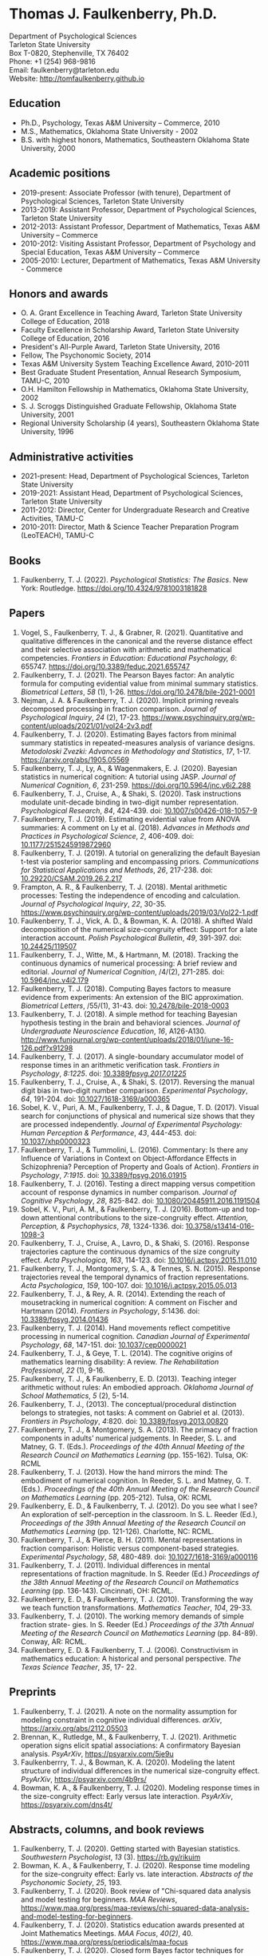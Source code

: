 #+TITLE: 
#+AUTHOR:
#+OPTIONS: toc:nil num:nil
#+LATEX_CLASS: article
#+LATEX_CLASS_OPTIONS: [article,10pt]
#+LATEX_HEADER: \usepackage[left=1in,right=1in,bottom=1in,top=1in]{geometry}
#+LATEX_HEADER: \usepackage{fancyhdr}
#+LATEX_HEADER: \pagestyle{fancyplain}
#+LATEX_HEADER: \lfoot{Last updated \today} \cfoot{} \rfoot{\thepage}

* Thomas J. Faulkenberry, Ph.D.

Department of Psychological Sciences\\  
Tarleton State University\\
Box T-0820, Stephenville, TX 76402\\  
Phone: +1 (254) 968-9816\\  
Email: faulkenberry@tarleton.edu\\
Website: [[http://tomfaulkenberry.github.io]]

** Education   
- Ph.D., Psychology, Texas A&M University – Commerce, 2010
- M.S., Mathematics, Oklahoma State University - 2002
- B.S. with highest honors, Mathematics, Southeastern Oklahoma State University, 2000

** Academic positions
- 2019-present: Associate Professor (with tenure), Department of Psychological Sciences, Tarleton State University
- 2013-2019: Assistant Professor, Department of Psychological Sciences, Tarleton State University
- 2012-2013: Assistant Professor, Department of Mathematics, Texas A&M University – Commerce
- 2010-2012: Visiting Assistant Professor, Department of Psychology and Special Education, Texas A&M University – Commerce
- 2005-2010: Lecturer, Department of Mathematics, Texas A&M University - Commerce

** Honors and awards
- O. A. Grant Excellence in Teaching Award, Tarleton State University College of Education, 2018
- Faculty Excellence in Scholarship Award, Tarleton State University College of Education, 2016
- President's All-Purple Award, Tarleton State University, 2016
- Fellow, The Psychonomic Society, 2014
- Texas A&M University System Teaching Excellence Award, 2010-2011
- Best Graduate Student Presentation, Annual Research Symposium, TAMU-C, 2010
- O.H. Hamilton Fellowship in Mathematics, Oklahoma State University, 2002
- S. J. Scroggs Distinguished Graduate Fellowship, Oklahoma State University, 2001
- Regional University Scholarship (4 years), Southeastern Oklahoma State University, 1996
  
** Administrative activities
- 2021-present: Head, Department of Psychological Sciences, Tarleton State University
- 2019-2021: Assistant Head, Department of Psychological Sciences, Tarleton State University
- 2011-2012: Director, Center for Undergraduate Research and Creative Activities, TAMU-C
- 2010-2011: Director, Math & Science Teacher Preparation Program (LeoTEACH), TAMU-C

** Books
1. Faulkenberry, T. J. (2022). /Psychological Statistics: The Basics/. New York: Routledge. https://doi.org/10.4324/9781003181828
   
** Papers
1. Vogel, S., Faulkenberry, T. J., & Grabner, R. (2021). Quantitative and qualitative differences in the canonical and the reverse distance effect and their selective association with arithmetic and mathematical competencies. /Frontiers in Education: Educational Psychology, 6/: 655747. https://doi.org/10.3389/feduc.2021.655747
1. Faulkenberry, T. J. (2021). The Pearson Bayes factor: An analytic formula for computing evidential value from minimal summary statistics. /Biometrical Letters/, /58/ (1), 1-26. https://doi.org/10.2478/bile-2021-0001 
1. Nejman, J. A. & Faulkenberry, T. J. (2020). Implicit priming reveals decomposed processing in fraction comparison. /Journal of Psychological Inquiry/, /24/ (2), 17-23. https://www.psychinquiry.org/wp-content/uploads/2021/01/vol24-2v3.pdf
2. Faulkenberry, T. J. (2020). Estimating Bayes factors from minimal summary statistics in repeated-measures analysis of variance designs. /Metodoloski Zvezki: Advances in Methodology and Statistics/, /17/, 1-17.  https://arxiv.org/abs/1905.05569
3. Faulkenberry, T. J., Ly, A., & Wagenmakers, E. J. (2020). Bayesian statistics in numerical cognition: A tutorial using JASP. /Journal of Numerical Cognition/, /6/, 231-259. https://doi.org/10.5964/jnc.v6i2.288
4. Faulkenberry, T. J., Cruise, A., & Shaki, S. (2020). Task instructions modulate unit-decade binding in two-digit number representation. /Psychological Research/, /84/, 424-439. doi: [[https://dx.doi.org/10.1007/s00426-018-1057-9][10.1007/s00426-018-1057-9]]
5. Faulkenberry, T. J. (2019). Estimating evidential value from ANOVA summaries: A comment on Ly et al. (2018). /Advances in Methods and Practices in Psychological Science/, /2/, 406-409. doi: [[https://doi.org/10.1177/2515245919872960][10.1177/2515245919872960]]
6. Faulkenberry, T. J. (2019). A tutorial on generalizing the default Bayesian t-test via posterior sampling and encompassing priors. /Communications for Statistical Applications and Methods/, /26/, 217-238. doi: [[https://doi.org/10.29220/CSAM.2019.26.2.217][10.29220/CSAM.2019.26.2.217]]
7. Frampton, A. R., & Faulkenberry, T. J. (2018). Mental arithmetic processes: Testing the independence of encoding and calculation. /Journal of Psychological Inquiry/, /22/, 30-35. https://www.psychinquiry.org/wp-content/uploads/2019/03/Vol22-1.pdf
8. Faulkenberry, T. J., Vick, A. D., & Bowman, K. A. (2018). A shifted Wald decomposition of the numerical size-congruity effect: Support for a late interaction account. /Polish Psychological Bulletin/, /49/, 391-397. doi: [[http://dx.doi.org/10.24425/119507][10.24425/119507]]
9. Faulkenberry, T. J., Witte, M., & Hartmann, M. (2018). Tracking the continuous dynamics of numerical processing: A brief review and editorial. /Journal of Numerical Cognition/, /4/(2), 271-285. doi: [[http://dx.doi.org/10.5964/jnc.v4i2.179][10.5964/jnc.v4i2.179]]
10. Faulkenberry, T. J. (2018). Computing Bayes factors to measure evidence from experiments: An extension of the BIC approximation. /Biometrical Letters/, /55/(1), 31-43. doi: [[https://doi.org/10.2478/bile-2018-0003][10.2478/bile-2018-0003]]
11. Faulkenberry, T. J. (2018). A simple method for teaching Bayesian hypothesis testing in the brain and behavioral sciences. /Journal of Undergraduate Neuroscience Education/, /16/, A126-A130. http://www.funjournal.org/wp-content/uploads/2018/01/june-16-126.pdf?x91298
12. Faulkenberry, T. J. (2017). A single-boundary accumulator model of response times in an arithmetic verification task. /Frontiers in Psychology/, /8:1225/. doi: [[http://dx.doi.org/10.3389/fpsyg.2017.01225][10.3389/fpsyg.2017.01225/]]
13. Faulkenberry, T. J., Cruise, A., & Shaki, S. (2017). Reversing the manual digit bias in two-digit number comparison. /Experimental Psychology/, /64/, 191-204.  doi: [[http://dx.doi.org/10.1027/1618-3169/a000365][10.1027/1618-3169/a000365]]
14. Sobel, K. V., Puri, A. M., Faulkenberry, T. J., & Dague, T. D. (2017). Visual search for conjunctions of physical and numerical size shows that they are processed independently. /Journal of Experimental Psychology: Human Perception & Performance/, /43/, 444-453. doi: [[http://dx.doi.org/10.1037/xhp0000323][10.1037/xhp0000323]]
15. Faulkenberry, T. J., & Tummolini, L. (2016). Commentary: Is there any Influence of Variations in Context on Object-Affordance Effects in Schizophrenia? Perception of Property and Goals of Action). /Frontiers in Psychology/, /7:1915/. doi: [[http://dx.doi.org/10.3389/fpsyg.2016.01915][10.3389/fpsyg.2016.01915]]
16. Faulkenberry, T. J. (2016). Testing a direct mapping versus competition account of response dynamics in number comparison. /Journal of Cognitive Psychology/, /28/, 825-842. doi: [[http://dx.doi.org/10.1080/20445911.2016.1191504][10.1080/20445911.2016.1191504]]
17. Sobel, K. V., Puri, A. M., & Faulkenberry, T. J. (2016). Bottom-up and top-down attentional contributions to the size-congruity effect. /Attention, Perception, & Psychophysics/, /78/, 1324-1336. doi: [[http://dx.doi.org/10.3758/s13414-016-1098-3][10.3758/s13414-016-1098-3]]
18. Faulkenberry, T. J., Cruise, A., Lavro, D., & Shaki, S. (2016). Response trajectories capture the continuous dynamics of the size congruity effect. /Acta Psychologica/, /163/, 114-123. doi: [[http://dx.doi.org/10.1016/j.actpsy.2015.11.010][10.1016/j.actpsy.2015.11.010]]
19. Faulkenberry, T. J., Montgomery, S. A., & Tennes, S. N. (2015). Response trajectories reveal the temporal dynamics of fraction representations. /Acta Psychologica/, /159/, 100-107. doi: [[http://dx.doi.org/10.1016/j.actpsy.2015.05.013][10.1016/j.actpsy.2015.05.013]]
20. Faulkenberry, T. J., & Rey, A. R. (2014). Extending the reach of mousetracking in numerical cognition: A comment on Fischer and Hartmann (2014). /Frontiers in Psychology/, /5/:1436. doi: [[http://dx.doi.org/10.3389/fpsyg.2014.01436][10.3389/fpsyg.2014.01436]]
21. Faulkenberry, T. J. (2014). Hand movements reflect competitive processing in numerical cognition. /Canadian Journal of Experimental Psychology/, /68/, 147-151. doi: [[http://dx.doi.org/10.1037/cep0000021][10.1037/cep0000021]]
22. Faulkenberry, T. J., & Geye, T. L. (2014). The cognitive origins of mathematics learning disability: A review. /The Rehabilitation Professional/, /22/ (1), 9-16.
23. Faulkenberry, T. J., & Faulkenberry, E. D. (2013). Teaching integer arithmetic without rules: An embodied approach. /Oklahoma Journal of School Mathematics/, /5/ (2), 5-14.
24. Faulkenberry, T. J., (2013). The conceptual/procedural distinction belongs to strategies, not tasks: A comment on Gabriel et al. (2013). /Frontiers in Psychology/, /4/:820. doi: [[http://dx.doi.org/10.3389/fpsyg.2013.00820][10.3389/fpsyg.2013.00820]]
25. Faulkenberry, T. J., & Montgomery, S. A. (2013). The primacy of fraction components in adults’ numerical judgements. In Reeder, S. L. and Matney, G. T. (Eds.). /Proceedings of the 40th Annual Meeting of the Research Council on Mathematics Learning/ (pp. 155-162). Tulsa, OK: RCML
26. Faulkenberry, T. J. (2013). How the hand mirrors the mind: The embodiment of numerical cognition. In Reeder, S. L. and Matney, G. T. (Eds.). /Proceedings of the 40th Annual Meeting of the Research Council on Mathematics Learning/ (pp. 205-212). Tulsa, OK: RCML
27. Faulkenberry, E. D., & Faulkenberry, T. J. (2012). Do you see what I see? An exploration of self-perception in the classroom. In S. L. Reeder (Ed.), /Proceedings of the 39th Annual Meeting of the Research Council on Mathematics Learning/ (pp. 121-126). Charlotte, NC: RCML.
28. Faulkenberry, T. J., & Pierce, B. H. (2011). Mental representations in fraction comparison: Holistic versus component-based strategies. /Experimental Psychology/, /58/, 480-489. doi: [[http://dx.doi.org/10.1027/1618-3169/a000116][10.1027/1618-3169/a000116]]
29. Faulkenberry, T. J. (2011). Individual differences in mental representations of fraction magnitude. In S. Reeder (Ed.) /Proceedings of the 38th Annual Meeting of the Research Council on Mathematics Learning/ (pp. 136-143). Cincinnati, OH: RCML.
30. Faulkenberry, E. D., & Faulkenberry, T. J. (2010). Transforming the way we teach function transformations. /Mathematics Teacher/, /104/, 29-33.
31. Faulkenberry, T. J. (2010). The working memory demands of simple fraction strate- gies. In S. Reeder (Ed.) /Proceedings of the 37th Annual Meeting of the Research Council on Mathematics Learning/ (pp. 84-89). Conway, AR: RCML.
32. Faulkenberry, E. D. & Faulkenberry, T. J. (2006). Constructivism in mathematics education: A historical and personal perspective. /The Texas Science Teacher/, /35/, 17- 22.
    
** Preprints
1. Faulkenberry, T. J. (2021). A note on the normality assumption for modeling constraint in cognitive individual differences. /arXiv/, https://arxiv.org/abs/2112.05503
1. Brennan, K., Rutledge, M., & Faulkenberry, T. J. (2021). Arithmetic operation signs elicit spatial associations: A confirmatory Bayesian analysis. /PsyArXiv/, https://psyarxiv.com/5je9u
2. Faulkenberrry, T. J., & Bowman, K. A. (2020). Modeling the latent structure of individual differences in the numerical size-congruity effect. /PsyArXiv/, https://psyarxiv.com/4b9rs/
3. Bowman, K. A., & Faulkenberry, T. J. (2020). Modeling response times in the size-congruity effect: Early versus late interaction. /PsyArXiv/, https://psyarxiv.com/dns4t/
   
** Abstracts, columns, and book reviews
1. Faulkenberry, T. J. (2020). Getting started with Bayesian statistics. /Southwestern Psychologist/, /13/ (3). https://rb.gy/rikuim
1. Bowman, K. A., & Faulkenberry, T. J. (2020). Response time modeling for the size-congruity effect: Early vs. late interaction. /Abstracts of the Psychonomic Society/, /25/, 193. 
1. Faulkenberry, T. J. (2020). Book review of "Chi-squared data analysis and model testing for beginners. /MAA Reviews/, https://www.maa.org/press/maa-reviews/chi-squared-data-analysis-and-model-testing-for-beginners.
1. Faulkenberry, T. J. (2020). Statistics education awards presented at Joint Mathematics Meetings. /MAA Focus/, /40(2)/, 40. https://www.maa.org/press/periodicals/maa-focus
1. Faulkenberry, T. J. (2020). Closed form Bayes factor techniques for measuring evidential value from analysis of variance models. /Abstracts of Papers Presented to the American Mathematical Society./, /41/, 256.
1. Faulkenberry, T. J. (2019). Book review of "Handbook of Approximate Bayesian Computation". /MAA Reviews/, https://www.maa.org/press/maa-reviews/handbook-of-approximate-bayesian-computation.
1. Bowman, K. A., & Faulkenberry, T. J. (2019). Response time modeling supports a late interaction account of the size-congruity effect. /Abstracts of the Psychonomic Society/, /24/, 227-228.
1. Faulkenberry, T. J. (2019). Treasurer's Column: Financial Challenges in Albuquerque. /Southwestern Psychologist/, /12(2)/, 3. 
1. Faulkenberry, T. J. (2018). Modeling individual difference structures in the size-congruity effect. /Abstracts of the Psychonomic Society/, /23/, 42.
1. Bowman, K. A., & Faulkenberry, T. J. (2018). Nonwords induce reverse priming effects in a lexical decision task. /Abstracts of the Psychonomic Society/, /23/, 246.
1. Faulkenberry, T. J. (2018). Treasurer's Column: Where does the money go? A quick picture of SWPA finances. /Southwestern Psychologist/, /11(1)/, 3.
1. Faulkenberry, T. J. (2017). A single-boundary accumulator model of decisions in a mental arithmetic task. /Abstracts of the Psychonomic Society/, /22/, 27.
1. Geye, T. L., & Faulkenberry, T. J. (2017). Computer mousetracking reveals the facilitation and interference components of the size congruity effect. /Abstracts of the Psychonomic Society/, /22/, 106.
1. Bowman, K. A., & Faulkenberry, T. J. (2017). The dynamics of spatial-operational momentum in mental arithmetic. /Abstracts of the Psychonomic Society/, /22/, 188.
1. Faulkenberry, T. J. (2017). Treasurer's Column: Standing on the shoulders of giants. /Southwestern Psychologist/, /10(2)/, 5.
1. Faulkenberry, T. J. (2016). Motor dynamics support a competition model of number processing. /Abstracts of the Psychonomic Society/, /21/, 26.
1. Bowman, K. A., & Faulkenberry, T. J. (2016). Testing competing models of two-digit number representation: Decomposed versus holistic processing. /Abstracts of the Psychonomic Society/, /21/, 285. 
1. Faulkenberry, T. J. (2016). Decoding the development of mathematical thinking: A book review of /Development of Mathematical Thinking: Neural Substrates and Genetic Influences/. /PsycCRITIQUES/, /61/ (31). doi: [[http://dx.doi.org/10.1037/a0040434][10.1037/a0040434]]
1. Faulkenberry, T. J. (2016). Undergraduate students: An endangered resource? /Southwestern Psychologist/, /9(1)/, 2.
1. Faulkenberry, T. J., Cruise, A., Lavro, D., & Shaki, S. (2015). Response trajectories support a late-interaction model of the size-congruity effect. /Canadian Journal of Experimental Psychology, 69/, 346.
1. Faulkenberry, T. J., Cruise, A., & Shaki, S. (2015). Reversing the manual decade bias in two-digit number comparison. /Abstracts of the Psychonomic Society, 20/, 39.
1. Geye, T. L, & Faulkenberry, T. J. (2015). Response trajectories capture individual differences in a size congruity task. /Abstracts of the Psychonomic Society, 20/, 249.
1. Faulkenberry, T. J., Cruise, A., Lavro, D., & Shaki, S. (2014). Response trajectories capture the continuous dynamics of the size-congruity effect. /Abstracts of the Psychonomic Society, 19/, 53.
1. Faulkenberry, T. J. (2013). Measuring the working memory requirements of mental arithmetic. /Canadian Journal of Experimental Psychology, 67/, 281.
1. Faulkenberry, T. J. (2013). Measuring the working memory requirements of mental arithmetic. /Abstracts of the Psychonomic Society, 18/, 203-204.
1. Faulkenberry, T. J. (2012). The temporal dynamics of fraction representations: Components are processed first. /Canadian Journal of Experimental Psychology, 66/, 310.
1. Faulkenberry, T. J. & Montgomery, S. A. (2012). The primacy of components in numerical fractions. /Abstracts of the Psychonomic Society, 17/, 206.
1. Faulkenberry, T. J. (2011). Brain-based mathematics: Promising practice or hopeful hype? /RCML Intersection Points, 35/ (3), 9-10.
1. Faulkenberry, T. J. & Kelsey, A. R. (2011). Working memory and strategic performance in fraction comparison. /Canadian Journal of Experimental Psychology, 65/, 311-311.
1. Faulkenberry, T. J. (2011). The dynamics of the SNARC effect: Evidence from mouse tracking. /Canadian Journal of Experimental Psychology, 65/, 316-316.
1. Faulkenberry, T. J. (2011). Motor dynamics in numerical representations: Evidence from mouse tracking. /Abstracts of the Psychonomic Society, 16/, 76-76.
1. Faulkenberry, T. J. (2010). The roles of phonological and visuo-spatial working memory resources in simple fraction strategies. /Canadian Journal of Experimental Psychology, 64/, 302-302.
1. Lu, S. Wakefield, L. & Faulkenberry, T. J. (2006). The roles of beginnings, overlap, and ends in event temporal relations. /Abstracts of the Psychonomic Society, 11/, 9-9.

** Conference Presentations
1. Codreanu, M., & Faulkenberry, T. J. (April 2022). Using ex-Gaussian modeling to reveal mechanisms of the flanker effect, Southwestern Psychological Association, Baton Rouge, LA.
1. Zapata, B., Bowman, K., & Faulkenberry, T. J. (April 2022). Response time modeling reveals the latent cognitive processes in two-digit number comparison, Southwestern Psychological Association, Baton Rouge, LA.
1. Scheuler, B., & Faulkenberry, T. J. (April 2022). Cognitive processes in mental arithmetic: A confirmatory Bayesian analysis, Southwestern Psychological Association, Baton Rouge, LA.
1. Faulkenberry, T. J. (February 2022). Developing an interdisciplinary research experience for undergraduates in computational mathematics. PERS Symposium, Tarleton State University, Stephenville, TX.
1. Codreanu, M., & Faulkenberry, T. J. (February 2022). Using ex-Gaussian and diffusion modeling to reveal mechanisms of the flanker effect, PERS Symposium, Tarleton State University, Stephenville, TX.
1. Scheuler, B., & Faulkenberry, T. J. (February 2022). Cognitive processes in mental arithmetic: A confirmatory Bayesian analysis, PERS Symposium, Tarleton State University, Stephenville, TX.
1. Zapata, B., & Faulkenberry, T. J. (February 2022). Response time modeling reveals the latent cognitive processes in two-digit number comparison, PERS Symposium, Tarleton State University, Stephenville, TX. 
1. Faulkenberry, T. J. (September 2021). Obtaining closed form Bayes factors from summary statistics in common experimental designs. Applied Statistics 2021, Virtual/online.
1. Faulkenberry, T. J. (September, 2021). A Bayesian framework for modeling individual differences in two-digit number representation. Southwest Cognition Conference (ARMADILLO), Virtual/online.
1. Zapata, B., Bowman, K., & Faulkenberry, T. J. (September 2021). An EZ Diffusion Model Parameter Decomposition of the Unit-decade Compatibility Effect. Southwest Cognition Conference (ARMADILLO), Virtual/online.
1. Jean Baptiste, C., Bowman, K., & Faulkenberry, T. J. (September 2021). An ex-Gaussian decomposition of the unit-decade compatibility effect. Southwest Cognition Conference (ARMADILLO), Virtual/online.
1. Faulkenberry, T. J. & Horry, R. (July, 2021). An interactive web applet for exploring the impact of unequal variances on the t-test. US Conference on the Teaching of Statistics (USCOTS 2021). Virtual/online.
1. Faulkenberry, T. J. (April, 2021). Gamma function approximations for computing closed-form Bayes factors. Mathematical Association of America Texas Section Meeting. Virtual/online.
1. Faulkenberry, T. J. (April, 2021). Do asynchronous students perform worse? A Bayesian analysis of pandemic teaching. Southwestern Psychological Association. San Antonio, TX.
1. Faulkenberry, T. J., & Bowman, K. A. (October 2020). Modeling a latent structure of individual differences in numerical cognition. Southwest Cognition Conference (ARMADILLO), Virtual/online.
1. Faulkenberry, T. J. (June 2020). A systems factorial technology approach to classifying the architecture of fraction perception. Math Cognition and Learning Society, Dublin, Ireland (cancelled due to COVID-19)
1. Scheuler, B., & Faulkenberry, T. J. (April 2020). An illustration of Bayesian hypothesis testing: The case of the facial feedback effect. Southwestern Psychological Association, Frisco, TX (cancelled due to COVID-19)
1. Faulkenberry, T. J. (April 2020). Getting started with Bayesian inference in psychology: A workshop using JASP. Southwestern Psychological Association, Frisco, TX (cancelled due to COVID-19)
1. Bowman, K., Caldwell, K., Garcia, B., & Faulkenberry, T. J. (April 2020). Maximum likelihood estimation of the Ex-Gaussian model for response time distributions. Southwestern Psychological Association, Frisco, TX (cancelled due to COVID-19)
1. Faulkenberry, T. J., (November, 2019). Org-mode and FoilTeX - an unlikely (but useful) combination for teaching", EmacsConf2019, Free Software Foundation, Virtual / Online.
1. Faulkenberry, T. J. (June, 2019). A hierarchical Bayesian model of individual difference structures for the size-congruity effect. Math Cognition and Learning Society, Ottawa, ON.
1. Faulkenberry, T. J., Hetzel, S., & Bowman, K. (April, 2019). A systems factorial technology approach to classifying the architecture of fraction perception. Southwestern Psychological Association, Albuquerque, NM.
1. Faulkenberry, T. J. (April, 2019). An introduction to the theory and practice of Bayesian hypothesis testing: A workshop using JASP. Southwestern Psychological Association, Albuquerque, NM.
1. Bowman, K., & Faulkenberry, T. J. (April, 2019). Response time modeling supports a late interaction account of the size-congruity effect. Southwestern Psychological Association, Albuquerque, NM.
1. Faulkenberry, T. J. (January, 2019). Demonstrating Bayesian model comparison with a class-sourced experiment in mental arithmetic. National Institute on the Teaching of Psychology (NITOP), St. Pete Beach, FL 
1. Faulkenberry, T. J. (April, 2018). Introduction to Bayesian inference for the psychological sciences (workshop). Southwestern Psychological Association, Houston, TX
1. Bowman, K. A., & Faulkenberry, T. J. (April, 2018). The dynamics of spatial operational momentum in mental arithmetic. Southwestern Psychological Association, Houston, TX.
1. Faulkenberry, T. J. (November, 2017). A hierarchical Bayesian model for measuring response times in a mental arithmetic task. Society for Mathematical Psychology, Vancouver, BC.
1. Faulkenberry, T. J. (April, 2017). Accumulator models of decision processes in mental arithmetic. Southwestern Psychological Association, San Antonio, TX
1. Faulkenberry, T. J., & Wood, J. (April, 2017). A Bayesian perspective on the operator preview paradigm in mental arithmetic. Southwestern Psychological Association, San Antonio, TX
1. Nejman, J., & Faulkenberry, T. J. (April, 2017). Implicit priming reveals both holistic and decomposed processing in fraction comparison. Southwestern Psychological Association, San Antonio, TX
1. Wood, J., & Faulkenberry, T. J. (April, 2017). The dynamics of operator preview effects in mental arithmetic. Southwestern Psychological Association, San Antonio, TX
1. Bowman, K., & Faulkenberry, T. J. (April, 2017). Testing competing models of two-digit number representation: Decomposed versus holistic processing. Southwestern Psychological Association, San Antonio, TX
1. Faulkenberry, T. J. (April, 2016). Testing two accounts of response dynamics in a number comparison task. Southwestern Psychological Association, Dallas, TX
1. Faulkenberry, T. J. (April, 2016). Recent developments on the size congruity effect in numerical cognition. Southwestern Psychological Association, Dallas, TX
1. Rutledge, M., & Faulkenberry, T. J. (April, 2016). Spatial-numerical associations in mental arithmetic. Southwestern Psychological Association, Dallas, TX
1. Geye, T., & Faulkenberry, T. J. (April, 2016). Computer mousetracking reveals individual differences in a size congruity task. Southwestern Psychological Association, Dallas, TX
1. Bowman, K. A., & Faulkenberry, T. J. (April, 2016). The effects of mathematical fluency on multi-digit number representations. Southwestern Psychological Association, Dallas, TX
1. Faulkenberry, T. J. (October, 2015). Testing a direct-mapping versus competition account of response dynamics in a number comparison task. ARMADILLO 2015, Waco, TX.
1. Bowman, K. A., & Faulkenberry, T. J. (October, 2015). The effects of mathematical fluency on multi-digit number representations. ARMADILLO 2015, Waco, TX.
1. Bowman, K. A., & Faulkenberry, T. J. (October, 2015). The effects of mathematical fluency on multi-digit number representations. TAMUS Pathways Symposium, Corpus Christi, TX.
1. Bowman, K. A., & Faulkenberry, T. J. (October, 2015). The effects of mathematical fluency on multi-digit number representations. Tarleton Research Symposium, Stephenville, TX.
1. Faulkenberry, T. J. (April, 2015). Class-sourcing replications of reaction time studies: An example in mathematical cognition. Southwestern Teachers of Psychology Conference, Wichita, KS.
1. Geye, T., Fleming, B., & Faulkenberry, T. J. (April, 2015). Validation of the calculation fluency test for measuring arithmetic skills. Southwestern Psychological Association, Wichita, KS.
1. Frampton, A., & Faulkenberry, T. J. (April, 2015). Cognitive arithmetic processs: The effects of problem size and format on performance. Southwestern Psychological Association, Wichita, KS.
1. Faulkenberry, T. J. (April, 2015). Evidence for a late-interactions model of the numerical size congruity effect. Southwestern Psychological Association, Wichita, KS.
1. Harris Bozer, A., & Faulkenberry, T. J. (April, 2015). Applying the CREATE pedagogical tool to the online animal behavior course to enhance scientific literacy.  2015 CIRTL Forum: Preparing the Future STEM Faculty for the Rapidly Changing Landscape of Higher Education, College Station, TX.
1. Frampton, A., & Faulkenberry, T. J. (March, 2015). Cognitive arithmetic processes: The effects of numerical surface form on strategy choice. Texas Undergraduate Research Day at the Capitol, Austin, TX.
1. Faulkenberry, E. D., Smith, K., Riggs, E., & Faulkenberry, T. J. (February, 2015). The evolution of PST’s beliefs: Examining the effect of teacher preparation. Research Council on Mathematics Learning, Las Vegas, NV.
1. Faulkenberry, T. J. (October, 2014).  Hand movements reflect competitive processing in a numerical parity task. ARMADILLO 2014, Norman, OK.
1. Faulkenberry, T. J. (October, 2014). The dynamics of fraction representations: Components are processed first. ARMADILLO 2014, Norman, OK.
1. Faulkenberry, T. J. (April, 2014). Hand movements reflect competitive processing in numerical fraction representations. Southwestern Psychological Association, San Antonio, TX.
1. Faulkenberry, T. J. (April, 2014). A brief introduction to using R for teaching statistical methods. Southwestern Teachers of Psychology Conference, San Antonio, TX.
1. Faulkenberry, T. J. (March, 2014). A classroom activity for demonstrating confirmation bias. Tarleton Excellence in Teaching Conference, Stephenville, TX.
1. Smith, K. H., Riggs, B., Faulkenberry, E. D., & Faulkenberry, T. J. (February, 2014). A snapshot of preservice teacher beliefs: A factor analytic method. Research Council on Mathematics Learning, San Antonio, TX.
1. Faulkenberry, T. J. (April, 2013). Modeling the roles of working memory and strategy type in fraction comparison. TX Section MAA Meeting, Texas Tech University, Lubbock, TX.
1. Faulkenberry, T. J. (March, 2013). Estimating the working memory requirements of mental arithmetic. OK-AR Section MAA Meeting, Oklahoma State University, Stillwater, OK.
1. Faulkenberry, T. J. (April, 2012). Some limitations in measuring working memory capacity. TX Section MAA Meeting, El Centro College, Dallas, TX.
1. Faulkenberry, T. J. (February, 2012). Examining the role of testing in learning mathematics: Directions for future research. 39th Annual Meeting of the Research Council on Mathematics Learning, Charlotte, NC.
1. Faulkenberry, T. J. & Pierce, B. H. (October, 2011). The roles of working memory and strategy type in fraction comparison. ARMADILLO 2011, Commerce, TX.
1. Faulkenberry, T. J. (April, 2010). Working memory and strategy execution in simple fraction strategies. Annual Research Symposium, Texas A& M University - Commerce.
1. Faulkenberry, T. J. (April, 2009). Mathematics anxiety among elementary education majors: Does test format matter?. Annual Research Symposium, Texas A& M University - Commerce.
1. Faulkenberry, T. J. (February, 2009). Mathematics anxiety among elementary education majors. 36th Annual Meeting of the Research Council on Mathematics Learning, Rome, GA.
1. Faulkenberry, E. D. & Faulkenberry, T. J. (February, 2008). An assessment of the mathematical knowledge of elementary preservice teachers with regard to number and operation. 35th Annual Meeting of the Research Council on Mathematics Learning, Oklahoma City, OK.
1. Faulkenberry, T. J. (February, 2008). Working memory: Cognitive and instructional implications for mathematics. 35th Annual Meeting of the Research Council on Mathematics Learning, Oklahoma City, OK.
1. Faulkenberry, E. D. & Faulkenberry, T. J. (October, 2005). Using the geometry module in Teacher Quality grants. Charles A. Dana Center Higher Education Mathematics Conference, Austin, TX.
1. Faulkenberry, T. J. (April, 2005). Cognitive frameworks in advanced mathematical thinking. MAA Texas Section Meeting, University of Texas - Arlington.
1. Faulkenberry, T. J. (April, 2004). The shapes of 2-dimensional manifolds. MAA Texas Section Meeting, Texas A&M University - Corpus Christi.
1. Faulkenberry, T. J. (March, 2003). Conway’s ZIP proof. MAA Oklahoma/Arkansas Section Meeting, University of Tulsa.
1. Faulkenberry, T. J. (March, 2002). Knot algorithms and their computational complexity. MAA Oklahoma/Arkansas Section Meeting, Henderson State University.
1. Faulkenberry, T. J. (March, 2002). Topology in the high school? National Council of Teachers of Mathematics Regional Conference, Oklahoma City, OK.
1. Faulkenberry, T. J. (March, 1999). The construction of a Riemann surface structure on a once-punctured torus. MAA Oklahoma/Arkansas Section Meeting, Arkansas Tech University.
1. Faulkenberry, T. J. (March, 1998). The classification of Markoff numbers on a once-punctured torus. MAA Oklahoma/Arkansas Section Meeting, Southern Nazarene University.

** Seminars and Invited Talks
1. Faulkenberry, T. J. (April 2022). Workshop: Getting started in Bayesian Statistics with JASP. Southwestern Psychological Association, Baton Rouge, LA.
1. Faulkenberry, T. J. (September 2021). A Bayesian framework for modeling individual differences in numerical cognition. Educational Psychology Colloquium Series, University of Alabama.
1. Faulkenberry, T. J. (April 2021). A Mathematician's Apology: What a Life in Mathematics has Taught Me about Teaching Psychology,  Keynote Address - Southwestern Teachers of Psychology Conference (SWToP), San Antonio, TX.
1. Faulkenberry, T. J. (June 2020). Workshop: Bayesian statistics in numerical cognition. Invited workshop for the Math Cognition and Learning Society, Dublin, Ireland (cancelled due to COVID-19)
1. Faulkenberry, T. J. (June 2020), Workshop on Bayesian Statistics. Invited Lecture, University College - Dublin, Dublin, Ireland (cancelled due to COVID-19)
1. Faulkenberry, T. J. (April 2020). Developing an interactive web application for computing Bayes factors from summary statistics. Tarleton Psychological Sciences Day, Stephenville, TX. 
1. Faulkenberry, T. J. (April 2020) A Mathematician's Apology: What a Life in Mathematics has Taught Me about Teaching Psychology,  Keynote Address - Southwestern Teachers of Psychology Conference (SWToP), Frisco, TX (cancelled due to COVID-19)
1. Faulkenberry, T. J. (September 2019). Workshop: Bayesian statistics with JASP -- Angelo State University, San Angelo, TX.
1. Faulkenberry, T. J. (June 2019). Workshop: Bayesian statistics in numerical cognition. Math Cognition and Learning Society, Ottawa, ON.
1. Faulkenberry, T. J. (August, 2018). Workshop on R and Bayesian Statistics -- Texas Lutheran University, Seguin, TX.
1. Faulkenberry, T. J. (April, 2018). Introduction to applied Bayesian hypothesis testing -- Faculty Research Coffee Hour, Stephenville, TX.
1. Faulkenberry, T. J. (December, 2017). Mental representations of two-digit numbers. Texas A&M University - San Antonio Speakers' Series, San Antonio, TX.
1. Faulkenberry, T. J. (September, 2017). Modeling response times in mental arithmetic. Baylor University Psychology and Neuroscience Speaker Series, Waco, TX.
1. Faulkenberry, T. J. (April, 2017). The Pope, Bayes' Theorem, and Harry Potter: A statistical drama in three acts.  Tarleton Psychology Club, Stephenville, TX.
1. Faulkenberry, T. J. (March, 2017). Using mathematical modeling to understand mental arithmetic. Tarleton Math Club, Stephenville, TX.
1. Faulkenberry, T. J. (Nov. 2015). Associations between number and space in mental arithmetic.  Psychological Sciences Open House, Stephenville, TX.
1. Faulkenberry, T. J. et al. (Oct. 2015). Publishing in the digital age.  CII Panel Presentation, Stephenville, TX.
1. Faulkenberry, T. J. (June, 2015). Discussion of Marghetis et al. (2014). Carleton Math Cognition Lab, Ottawa, Ontario.
1. Smith, K. H., Riggs, B., Faulkenberry, E. D., & Faulkenberry, T. J. (May, 2014). A snapshot of preservice teacher beliefs: A factor analytic method. Tarleton State University Math Day 2014.
1. Faulkenberry, T. J. (Feb, 2014). Detecting cognitive processes via the motions of the hand: Studies in numerical cognition.  Psychology & Counseling Department Seminar, Tarleton State University.Math 
1. Faulkenberry, T. J. (April, 2013). Estimating the working memory requirements of mental arithmetic. Mathematics Education Seminar, University of Texas - Arlington, Arlington, TX.
1. Faulkenberry, T. J. (April, 2012). Reconsidering the magic number 7: Measuring and modeling working memory capacity. Mathematics Department Colloquium, Southeastern Oklahoma State University, Durant, OK.
1. Faulkenberry, T. J. (May, 2012). Arctangent approximations of $\pi$. Math Club Invited Speaker, Texas A&M University - Commerce
1. Faulkenberry, T. J. (Feb, 2012). Reconsidering the magic number 7: Measuring and modeling working memory capacity. Mathematics Department Colloquium, Texas A&M University - Commerce.
1. Faulkenberry, T. J. (2011). Introduction to LaTeX, Mathematics Department Colloquium, Texas A&M University - Commerce
1. Faulkenberry, T. J. (2009). Working memory in mathematical cognition: The case for fractions. Mathematics Department Colloquium, Texas A& M University - Commerce.
1. Faulkenberry, T. J. (2007). Uses, mis-uses, and non-uses of probability and statistics. Math club invited lecture, Texas A&M University - Commerce.
1. Faulkenberry, T. J. (2006). Continuous dynamics among phonological competitors. Cognitive Science Seminar, Texas A&M University - Commerce.
1. Faulkenberry, T. J. (2006). The evolution of color language. Cognitive Science Seminar, Texas A&M University - Commerce.
1. Faulkenberry, T. J. (2006). A computational model of event segmentation based on perceptual prediction. Cognitive Science Seminar, Texas A&M University - Commerce.
1. Faulkenberry, T. J. (2006). An introduction to latent semantic analysis. Cognitive Science Seminar, Texas A&M University - Commerce.
1. Faulkenberry, T. J. (2006). Dissections in mathematics. Math club invited lecture, Texas A&M University - Commerce.
1. Faulkenberry, T. J. (2006). Embodied cognition: The role of body and mind in abstract thought. Mathematics Education Seminar, Texas A&M University - Commerce.
1. Faulkenberry, T. J. (2005). A cognitive map for mathematical induction. Mathematics Education Seminar, Texas A&M University - Commerce.
1. Faulkenberry, T. J. (2005). Reflective abstraction in advanced mathematical thinking. Mathematics Education Seminar, Texas A&M University - Commerce.
1. Faulkenberry, T. J. (2005). Explorations in Flatland. Mathematics Colloquium, Texas A&M University - Commerce.
1. Faulkenberry, T. J. (2005). What is mathematics education research? Mathematics Education Seminar, Texas A&M University - Commerce.
1. Faulkenberry, T. J. (2004). Where do all the knots live: Templates and surface dynamics. Mathematics Colloquium, Texas A&M University - Commerce.
1. Faulkenberry, T. J. (2003). A beginner’s guide to 3-manifolds. Graduate Student Colloquium, University of North Texas.
1. Faulkenberry, T. J. (2002). Determining the shape of space. Mathematics Colloquium, University of Central Oklahoma.
1. Faulkenberry, T. J. (2002). Determining the shape of space. Mathematics Colloquium, East Central University.
1. Faulkenberry, T. J. (2002). Algorithms in topology. Mathematics Colloquium, Southeastern Oklahoma State University.

** Research Funding  

/PI unless otherwise noted.  Total funding = $330,956/

- 2022-2023, National Science Foundation / Mathematical Association of America, National Research Experiences for Undergraduates Program (NREUP), $29,425. /CMAT: Computational Mathematics at Tarleton/
- 2021-2022, National Science Foundation / Mathematical Association of America, National Research Experiences for Undergraduates Program (NREUP), $30,125. /CMAT: Computational Mathematics at Tarleton/
- 2021 (summer), Tarleton State University, President's Excellence in Research Scholars (PERS), $31,500. /REU Site: Computational Mathematics at Tarleton/.
- 2020-2021, Tarleton State University, Faculty-Student Research Grant, $5000, /Developing an interactive web-based calculator for Bayesian statistics/
- 2019 (fall), Tarleton State University, Faculty Development Grant, $1000, /Travel: Math Cognition and Learning Society Conference in Dublin, Ireland/.
- 2019 (summer), National Science Foundation / Mathematical Association of America, National Research Experiences for Undergraduates Program (NREUP), $29,663. /CMAT: Computational Mathematics at Tarleton/
- 2018-2019, Tarleton State University, Faculty-Student Research Grant, $5000, /Modeling individual difference structures in numerical cognition/
- 2018 (spring), Tarleton State University, OSRCA Undergrad. Res. Assistantship, $1000, /Using hierarchical Bayesian modeling to uncover the cognitive mechanisms underlying associations between number and space/
- 2017 (fall), Tarleton State University, Faculty Development Grant, $1000, /Travel: Psychonomic Society Meeting in Vancouver, BC/
- 2017 (summer), Tarleton State University, First Year Research Experience (FYRE), $4000, /Using the Wiener diffusion process to model response time distributions in a numerical decision task/  
- 2015 (fall), Tarleton State University, Faculty Development Grant, $750, /Travel: Psychonomic Society Meeting in Boston, MA/
- 2016 (summer), Tarleton State University, First Year Research Experience (FYRE), $6500, /Investigating the dynamics of operator preview effects in mental arithmetic/
- 2016 (summer), Tarleton State University, OSRCA Undergrad. Res. Assistantship, $4000, /Testing competing models of two-digit number representation: Decomposed, holistic, or hybrid?/
- 2016 (spring), Tarleton State University, OSRCA Undergrad. Res. Assistantship, $1000, /Testing decomposed versus holistic fraction representations via an implicit priming task/
- 2016 (spring), Tarleton State University, OSRCA Undergrad. Res. Assistantship, $1000, /Is memory "retrieval" in single digit arithmetic really just rapid shifts of attention along a mental number line?/
- 2015 (fall), Tarleton State University, Faculty Development Grant, $750, /Travel: Psychonomic Society Meeting in Chicago, Illinois/
- 2015 (fall), Tarleton State University, OSRCA Undergrad. Res. Assistantship, $1000, /The effects of numerical fluency on mental representations of two-digit numbers./
- 2015 (fall), Tarleton State University, OSRCA Undergrad. Res. Assistantship, $1000, /Spatial-numerical associations in mental arithmetic./
- 2015 (summer), Tarleton State University, First Year Research Experience (FYRE), $6500, /Mental representations of two-digit numbers/
- 2015 (summer), Tarleton State University, OSRCA Undergrad. Res. Assistantship, $3500, /Spatial-numerical associations in mental arithmetic./
- 2015 (spring), Tarleton State University, OSRCA Undergrad. Res. Assistantship, $1000, /Are the stages of cognitive arithmetic additive or interactive? The effects of numerical surface form on an addition production task./
- 2015 (spring), Society for the Teaching of Psychology, Early Career Travel Grant, $350, /Travel: Southwestern Teachers of Psychology Conference in Wichita, Kansas/
- 2014-2015, Tarleton State University, Organized Research Grant, $9560, /Investigating the cognitive factors behind mathematics learning disability/
- 2014 (fall), Tarleton State University, OSRCA Undergrad. Res. Assistantship, $1000, /The effects of numerical surface form on strategies for mental arithmetic verification/
- 2014 (fall), Tarleton State University, Faculty Development Grant, $508, /Travel: Psychonomic Society Meeting in Long Beach, California/
- 2014 (summer), Tarleton State University, OSRCA Undergrad. Res. Assistantship, $3500, /Using hand tracking to analyze mental representations of fractions/
- 2014 (spring), Tarleton State University, QEP Startup Grant, $1500, /Applied Learning Experience: Undergraduate Research in Mathematical Cognition/
- 2013 (fall), Tarleton State University, Faculty Development Grant, $630, /Travel: Psychonomic Society Meeting in Toronto, Ontario/
- 2012-2013, National Science Foundation: Robert Noyce Scholarship Program, $174,020 (Co-PI with Ben Jang), /Building the Capacity for Math and Science Teacher Training/
- 2010, Texas A&M University – Commerce, OSP Research Grant, $5000, /Mouse Tracking in Mathematical Cognition/
- 2008, Texas A&M University – Commerce, OSP Mini Grant, $600, /IoLab Button Box for Psyscope X/
  
** Editorial roles
- Editorial Board (2019-present): /Journal of Numerical Cognition/
- Associate Editor (2016-present): /Journal of Psychological Inquiry/
- Associate Editor (2017-2021): /Journal of European Psychology Students/
- Guest Editor (2016-2018): /Journal of Numerical Cognition/
- Associate Editor (2017-2019): /Frontiers in Psychology: Cognition Section/
- Review Editor (2016-2017): /Frontiers in Psychology: Cognition Section/
** Reviewing
   
- Ad hoc reviewer for the following journals: /Acta Psychologica, Attention, Perception, & Psychophysics, Behavior Research Methods, British Journal of Developmental Psychology, Canadian Journal of Experimental Psychology, Cognitive Processing, Cognition, Cognitive Science, Frontiers in Psychology, Journal of Cognitive Psychology, Journal of Experimental Child Psychology, Journal of Numerical Cognition, Learning and Individual Differences, Mathematics Teacher, Mathematics Teaching in the Middle School, Meta-Psychology, Proceedings of the Research Council on Mathematics Learning, Psychological Methods, Psychonomic Bulletin and Review, Quarterly Journal of Experimental Psychology/
- External Examiner
  - 2017, Corinna Jones, Ph.D., University of Huddersfield, UK
- Panelist/Reader
  - 2017-2019, Judge, American Statistical Association Statistics Project Competition
  - 2015-2020, Reader, AP Statistics Exam, Kansas City, MO
  - 2012-2015, Panelist, National Science Foundation, Washington, DC
 
- Textbook reviewer for Psychology Press, Routledge, Sage, Taylor & Francis, Cambridge Univ. Press
    
** Professional Memberships 
- American Mathematical Society
- American Statistical Association
- Mathematical Association of America
- Mathematical Cognition and Learning Society
- Psychonomic Society
- Society for Mathematical Psychology
- Southwestern Psychological Association (SWPA)

** Professional Service

National/regional service 

- President, Southwestern Psychological Association (elected 2021-2024)
- Chair, ASA-MAA Joint Committee on Statistics and Data Science Education (appointed 2022-2023)
- Member, MAA Council on Teaching and Learning (appointed 2022-2023)
- Secretary/Treasurer, MAA Special Interest Group (SIGMAA) on Statistics Education (elected 2020-2022)
- Member, ASA-MAA Joint Committee on Statistics Education (appointed 2020-2023)
- Treasurer, Southwestern Psychological Association (appointed, 2017-2021)	
- Program Review Committee member, Psychonomic Society (appointed 2018-2021)
- Texas Representative, Southwestern Psychological Association (elected, 2015-2017)
- Steering Committee Member, Southwestern Teachers of Psychology (appointed, 2015-2016)
- Nominating Committee Chair, Southwestern Psychological Association (appointed, 2015)
- Advisory Board Member, Collaborative Replications and Education Project (CREP) (appointed, 2014-2016)
- Session Chair, Psychonomics Annual Meeting (2014, 2015)
- Session Chair, Southwestern Psychological Association Meeting (2015)
- Conference Committee Member, Research Council on Mathematics Learning (elected, 2012-2015)
	
University service

- Chair, Institutional Review Board (IRB) (2018-present)
- Member, General Education and Academic Assessment Committee (2019-present)
- Faculty Research Fellow (2018-2019)
- Official Advisor for Alpha Chi Honor Society, Tarleton (2015-present)
- State Non-Funded Course Review Group, Member, Tarleton (2015-present)
- University Research Committee, Member, Tarleton (2015-present)
- Student Research and Creative Activity Advisory Committee, Member, Tarleton (2013-present)
- Member, Institutional Review Board (IRB) (2017-2018)
- Faculty Fellow, Tarleton (2016-2018)
- Honors Advisory Committee for College of Education, Member, Tarleton (2015-2017)
- Session Chair and Judge, TAMUS Pathways Symposium (2017)
- University ALE Task Force, Member, Tarleton (2016-2017)
- Curriculum Committee, College of Education, Member, Tarleton (2014-2017)
- Greater Expectations Task Force, Member, Tarleton (2014-2015)
- Student Marshall, College of Education Commencement, Tarleton (Sp14, Sp15, Fa15)
- Session Chair and Judge, Tarleton Research Symposium (2014, 2015)
- External Search Committee member, Department of Engineering, TAMU-C (2012-2013)
- University Honors Council, Member, TAMU-C (2012-2013)
- Liberal Studies Committee, Member, TAMU-C (2012-2013)
- Developmental Appeals Committee, Member, TAMU-C (2010-2012)		

Department service

- Human subjects research pool coordinator, Tarleton (2018,2022)
- Organized /Psychological Sciences Day/, Tarleton (2017-present)
- Search Committee Chair, Department of Psychological Sciences, Tarleton (2014, 2015, 2020)
- Texan Orientation, Department of Psychological Sciences, Tarleton (2014-2018)
- Texan Tour Speaker, Department of Psychological Sciences, Tarleton (2015)
- Organizer, Psychology Department Seminar, Tarleton (2013-2014)
- Psychology Scholarship Committee, Tarleton (2013-2015)
- Psychology Undergraduate Programs Committee, Member, TAMU-C (2011-2012)
  
** Courses Taught

Tarleton State University

- PSYC 2301: General Psychology (Honors), Fall 13,14,15
- PSYC 2317: Statistical Methods for Psychology, Fall 19,20,21; Sp 20
- PSYC 2301: General Psychology, Summer 14,15
- PSYC 3301: Psychology of Learning, Fall 13,14,15,16
- PSYC 3303: Educational Psychology, Fall 13; Spring 14; Summer 14,15,16
- PSYC 3309: Writing in Psychology, Spring 16
- PSYC 3320: Psycholinguistics, Summer 17,18,19,20,21
- PSYC 3330: Elem Statistics for Behav Science, Fall 14,15,16,17,18; Sp 15,16,17,18; Su 16,17,18
- PSYC 3435: Prin Research for Behav Science, Fall 14,15,16,17,18,19,20; Sp 15,16,17,18,19,21; Su 15,16,17
- PSYC 4301: Psychological Tests and Measurements, Sp 20,21
- PSYC 4386: Advanced Statistical Methods, Spring 14
- PSYC 4386: Methods in Experimental Psychology, Spring 15; Fall 15
- PSYC 4386: Problems in Numerical Cognition, Fall 15
- PSYC 5303: Theories of Learning, Fall 16
- HONS 3385: Honors Seminar (Numerical Cognition), Spring 15
- PSYC 5301: Research Methods, Spring 14,15,17,18,19,21
- PSYC 5304: Human Development, Spring 14
- PSYC 5316: Advanced Quantitative Methods, Fall 17,18,19,20,21
- PSYC 5322: Psychometrics, Sp 20
- PSYC 5379: Advanced Psycholinguistics, Summer 17,18,19,20,21
- EDAD 6313: Statistical Methods for Educational Leadership, Spring 16

** Student Mentoring
*** Masters Thesis Chair
- Bryanna Scheuler (Applied Psychology, Tarleton, graduated 2022)
- Annie Lenoir (Applied Psychology, Tarleton, graduated 2021)
- Kristen Bowman (Applied Psychology, Tarleton, graduated 2020)
- Chelsea Bradley (Applied Psychology, Tarleton, graduated 2018)

*** Doctoral Committees

- Jessica Cervantes (Educational Leadership, Tarleton, graduated 2021)
- Jeni McNeely (Educational Leadership, Tarleton, graduated 2016)
- Trina Geye (Psychology, TAMU-C, graduated 2016)
- Beth Nikopoulous (Psychology, TAMU-C, graduated 2015)
- Donna Peters (Psychology, TAMU-C, graduated 2013)
	
*** Masters Committees
- Rene Wallace (Applied Psychology, Tarleton, in progress)
- Kayli Colpitts (Applied Psychology, Tarleton, graduated 2020)
- Kody Lamb (Applied Psychology, Tarleton, graduated 2018)
- Trina Geye (Psychology, TAMU-C, graduated 2015)
- Beth Nikopoulous (Psychology, TAMU-C, graduated 2013)
- Heather Oetker (Special Education, TAMU-C, graduated 2012)
- Joshua Patterson (Mathematics, TAMU-C, graduated 2011)

*** Honors Thesis Chair

- Kristen Bowman (Psychology, Tarleton, graduated 2018), /Nonwords induce reverse priming effects in a lexical decision task/
- Anissa Eid (Psychology, Tarleton, graduated 2018), /Cognitive mechanisms underlying spatial-numerical associations/
- Paige Woodard (Psychology, Tarleton, graduated 2017), /Mental arithmetic: Relationship between encoding and calculation processes/
- Sarah Montgomery (High Honors in Psychology, TAMU-C, graduated 2013), /Measuring the Working Memory Requirements of Mental Arithmetic/
- Emily Dalton (Honors in Psychology, TAMU-C, graduated 2013), /The Effects of Generation on False Memory for Numbers/
- Kaytlin Reid (Honors in Interdisciplinary Studies, TAMU-C, graduated 2013), /The Role of Working Memory in Mental Fraction Computation/
- Douglas Boney (Honors in Mathematics, TAMU-C, graduated 2013), /Knot Polynomials/
- Samantha Reece (Honors in Sociology, TAMU-C, graduated 2012), /The Effects of Stereotype Threat on Cheating Behavior in Mathematics/

*** Honors Thesis Committees

- Carmen Phelps (English, TAMU-C, 2013)
- Morgan Lutz (Psychology, TAMU-C, 2013)
- Nick Bredberg (Physics, TAMU-C, 2012)
- Kallie Hinton (Mathematics Education, TAMU-C, 2011)
- Lindsey Preston (Mathematics Education, TAMU-C, 2011)

  
